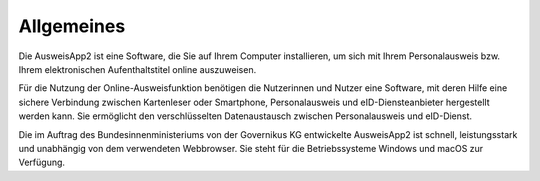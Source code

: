 Allgemeines
===========

Die AusweisApp2 ist eine Software, die Sie auf Ihrem Computer installieren, um sich mit
Ihrem Personalausweis bzw. Ihrem elektronischen Aufenthaltstitel online auszuweisen.

Für die Nutzung der Online-Ausweisfunktion benötigen die Nutzerinnen und Nutzer eine
Software, mit deren Hilfe eine sichere Verbindung zwischen Kartenleser oder Smartphone,
Personalausweis und eID-Diensteanbieter hergestellt werden kann. Sie ermöglicht den
verschlüsselten Datenaustausch zwischen Personalausweis und eID-Dienst.

Die im Auftrag des Bundesinnenministeriums von der Governikus KG entwickelte
AusweisApp2 ist schnell, leistungsstark und unabhängig von dem verwendeten Webbrowser.
Sie steht für die Betriebssysteme Windows und macOS zur Verfügung.
